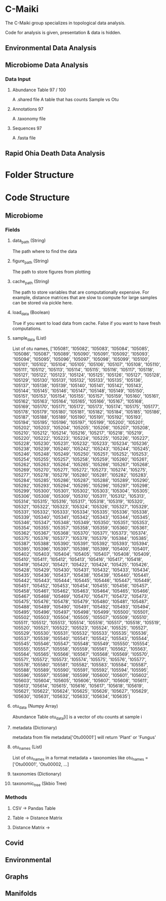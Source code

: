 * C-Maiki
The C-Maiki group specializes in topological data analysis.

Code for analysis is given, presentation & data is hidden.

** Environmental Data Analysis
** Microbiome Data Analysis
*** Data Input
**** Abundance Table 97 / 100
A .shared file
A table that has counts Sample vs Otu
**** Annotations 97
A .taxonomy file
**** Sequences 97
A .fasta file
** Rapid Ohia Death Data Analysis 
* Folder Structure
* Code Structure 
** Microbiome
*** Fields
**** data_path (String)
The path where to find the data
**** figure_path (String)
The path to store figures from plotting
**** cache_path (String)
The path to store variables that are computationally expensive.
For example, distance matrices that are slow to compute for large samples can be stored via pickle here.
**** load_data (Boolean)
True if you want to load data from cache.
False if you want to have fresh computations.
**** sample_data (List)
List of otu names,
['105081', '105082', '105083', '105084', '105085', '105086', '105087', '105089', '105090', '105091', '105092', '105093', '105094', '105095', '105096', '105097', '105098', '105099', '105100', '105101', '105102', '105104', '105105', '105106', '105107', '105108', '105110', '105111', '105112', '105113', '105114', '105115', '105116', '105117', '105118', '105121', '105122', '105123', '105124', '105125', '105126', '105127', '105128', '105129', '105130', '105131', '105132', '105133', '105135', '105136', '105137', '105138', '105139', '105140', '105141', '105142', '105143', '105144', '105145', '105146', '105147', '105148', '105149', '105150', '105151', '105153', '105154', '105155', '105157', '105159', '105160', '105161', '105162', '105163', '105164', '105165', '105166', '105167', '105168', '105169', '105170', '105171', '105172', '105173', '105174', '105175', '105177', '105178', '105179', '105180', '105181', '105182', '105184', '105185', '105186', '105187', '105188', '105189', '105190', '105191', '105192', '105193', '105194', '105195', '105196', '105197', '105199', '105200', '105201', '105202', '105203', '105204', '105205', '105206', '105207', '105208', '105210', '105212', '105214', '105216', '105217', '105218', '105219', '105220', '105222', '105223', '105224', '105225', '105226', '105227', '105228', '105230', '105231', '105232', '105233', '105234', '105236', '105238', '105239', '105240', '105242', '105243', '105244', '105245', '105246', '105248', '105249', '105250', '105251', '105252', '105253', '105254', '105255', '105257', '105258', '105259', '105260', '105261', '105262', '105263', '105264', '105265', '105266', '105267', '105268', '105269', '105270', '105271', '105272', '105273', '105274', '105275', '105277', '105278', '105279', '105280', '105281', '105282', '105283', '105284', '105285', '105286', '105287', '105288', '105289', '105290', '105292', '105293', '105294', '105295', '105296', '105297', '105298', '105299', '105300', '105301', '105302', '105303', '105304', '105305', '105306', '105308', '105309', '105310', '105311', '105312', '105313', '105314', '105315', '105316', '105317', '105318', '105319', '105320', '105321', '105322', '105323', '105324', '105326', '105327', '105329', '105331', '105332', '105333', '105334', '105335', '105336', '105338', '105339', '105340', '105341', '105342', '105343', '105344', '105345', '105346', '105347', '105348', '105349', '105350', '105351', '105353', '105354', '105355', '105357', '105358', '105359', '105360', '105361', '105362', '105367', '105368', '105370', '105371', '105373', '105374', '105375', '105376', '105377', '105378', '105379', '105384', '105385', '105387', '105388', '105390', '105391', '105392', '105393', '105394', '105395', '105396', '105397', '105398', '105399', '105400', '105401', '105402', '105403', '105404', '105405', '105407', '105408', '105409', '105410', '105411', '105412', '105413', '105416', '105417', '105418', '105419', '105420', '105421', '105422', '105424', '105425', '105426', '105428', '105429', '105430', '105431', '105432', '105433', '105434', '105435', '105436', '105437', '105438', '105439', '105440', '105441', '105442', '105443', '105444', '105445', '105446', '105447', '105449', '105451', '105452', '105453', '105454', '105455', '105456', '105457', '105458', '105461', '105462', '105463', '105464', '105465', '105466', '105467', '105468', '105469', '105470', '105471', '105472', '105473', '105475', '105476', '105478', '105479', '105480', '105481', '105487', '105488', '105489', '105490', '105491', '105492', '105493', '105494', '105495', '105496', '105497', '105498', '105499', '105500', '105501', '105502', '105503', '105504', '105505', '105507', '105509', '105510', '105511', '105512', '105513', '105514', '105516', '105517', '105518', '105519', '105520', '105521', '105522', '105523', '105524', '105525', '105527', '105529', '105530', '105531', '105532', '105533', '105535', '105536', '105537', '105539', '105540', '105541', '105542', '105543', '105544', '105545', '105546', '105547', '105548', '105549', '105550', '105554', '105555', '105557', '105558', '105559', '105561', '105562', '105563', '105564', '105565', '105566', '105567', '105568', '105569', '105570', '105571', '105572', '105573', '105574', '105575', '105576', '105577', '105578', '105580', '105581', '105582', '105583', '105584', '105587', '105588', '105589', '105590', '105591', '105592', '105594', '105595', '105596', '105597', '105598', '105599', '105600', '105601', '105602', '105603', '105604', '105605', '105606', '105607', '105608', '105611', '105613', '105614', '105615', '105616', '105617', '105618', '105619', '105621', '105622', '105624', '105625', '105626', '105627', '105629', '105630', '105631', '105632', '105633', '105634', '105635']
**** otu_data (Numpy Array)
Abundance Table
otu_data[i] is a vector of otu counts at sample i
**** metadata (Dictionary)
metadata from file
metadata['Otu00001'] will return 'Plant' or 'Fungus'
**** otu_names (List)
List of otu_names in a format metadata + taxonomies like
otu_names = ['Otu00001', 'Otu00002, ...]
**** taxonomies (Dictionary)
**** taxonomic_tree (Skbio Tree)
*** Methods
**** CSV -> Pandas Table
**** Table -> Distance Matrix
**** Distance Matrix -> 
** Covid
** Environmental
** Graphs
** Manifolds
